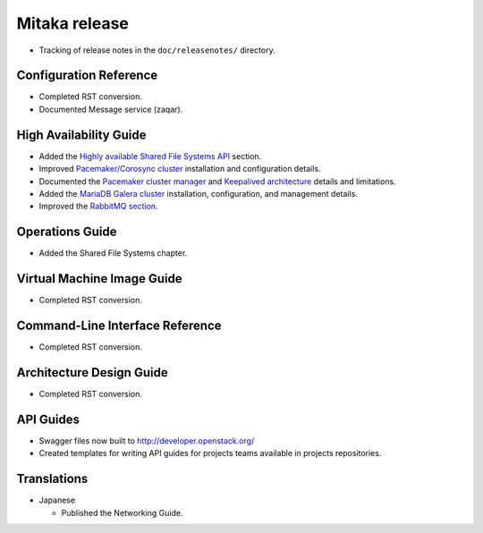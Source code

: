 ==============
Mitaka release
==============

* Tracking of release notes in the ``doc/releasenotes/`` directory.

Configuration Reference
~~~~~~~~~~~~~~~~~~~~~~~

* Completed RST conversion.
* Documented Message service (zaqar).

High Availability Guide
~~~~~~~~~~~~~~~~~~~~~~~

* Added the `Highly available Shared File Systems API <http://docs.openstack.org/ha-guide/storage-ha-manila.html>`_
  section.

* Improved `Pacemaker/Corosync cluster <http://docs.openstack.org/ha-guide/controller-ha-pacemaker.html>`_
  installation and configuration details.

* Documented the `Pacemaker cluster manager <http://docs.openstack.org/ha-guide/intro-ha-arch-pacemaker.html>`_
  and `Keepalived architecture <http://docs.openstack.org/ha-guide/intro-ha-arch-keepalived.html>`_
  details and limitations.

* Added the `MariaDB Galera cluster <http://docs.openstack.org/ha-guide/controller-ha-galera.html>`_
  installation, configuration, and management details.

* Improved the `RabbitMQ section <http://docs.openstack.org/ha-guide/controller-ha-rabbitmq.html>`_.

Operations Guide
~~~~~~~~~~~~~~~~

* Added the Shared File Systems chapter.

Virtual Machine Image Guide
~~~~~~~~~~~~~~~~~~~~~~~~~~~

* Completed RST conversion.

Command-Line Interface Reference
~~~~~~~~~~~~~~~~~~~~~~~~~~~~~~~~

* Completed RST conversion.

Architecture Design Guide
~~~~~~~~~~~~~~~~~~~~~~~~~

* Completed RST conversion.

API Guides
~~~~~~~~~~

* Swagger files now built to http://developer.openstack.org/
* Created templates for writing API guides for projects teams available
  in projects repositories.

Translations
~~~~~~~~~~~~

* Japanese

  * Published the Networking Guide.
